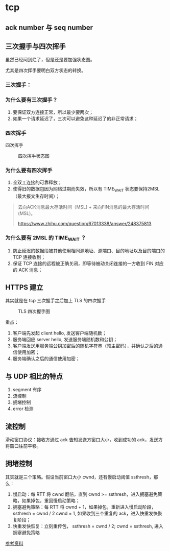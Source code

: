* tcp

** ack number 与 seq number

** 三次握手与四次挥手

虽然已经问到烂了，但是还是要加强状态图。

尤其是四次挥手要明白双方状态的转换。

*** 三次握手：

 #+CAPTION: 三次握手状态图
 #+NAMG: three-way handshake
 [[./figures/Three-way-Handshake-ex2.png]]

*** 为什么要有三次握手？

1. 要保证双方连接正常，所以最少要两次；
2. 如果一个请求延迟了，三次可以避免这种延迟了的非正常请求；

*** 四次挥手

 四次挥手
 #+CAPTION: 四次挥手状态图
 #+NAME: four-way handshake
 [[./figures/tcp_close.png]]

*** 为什么要有四次挥手

1. 全双工连接的可靠释放；
2. 使得旧的数据包因为网络过期而失效，所以有 TIME_WAIT 状态要保持2MSL（最大报文生存时间）；

#+BEGIN_QUOTE
去向ACK消息最大存活时间（MSL) + 来向FIN消息的最大存活时间(MSL)。

https://www.zhihu.com/question/67013338/answer/248375813
#+END_QUOTE

*** 为什么要有 2MSL 的 TIME_WAIT ？

1. 防止延迟的数据段被其他使用相同源地址、源端口、目的地址以及目的端口的 TCP 连接收到；
2. 保证 TCP 连接的远程被正确关闭，即等待被动关闭连接的一方收到 FIN 对应的 ACK 消息；

** HTTPS 建立

其实就是在 tcp 三次握手之后加上 TLS 的四次握手

#+CAPTION: TLS 四次握手图
[[https://img.draveness.me/2020-02-26-15826852384264-tls-1-2-handshake.png]]

重点：
1. 客户端先发起 client hello, 发送客户端随机数；
2. 服务端回应 server hello, 发送服务端随机数和公钥；
3. 客户端发送用服务端公钥加密后的随机字符串（预主密码），并确认之后的通信使用加密；
4. 服务端确认之后的通信使用加密；

** 与 UDP 相比的特点

1. segment 有序
2. 流控制 
3. 拥堵控制
4. error 检测

** 流控制

滑动窗口协议：接收方通过 ack 告知发送方窗口大小，收到成功的 ack，发送方将窗口往前平移。

** 拥堵控制

其实就是三个策略。假设当前窗口大小 cwnd，还有慢启动阈值 ssthresh，那么：

1. 慢启动：每 RTT 将 cwnd 翻倍，直到 cwnd >= ssthresh，进入拥塞避免策略，如果掉包，重回慢启动策略；
2. 拥塞避免策略：每 RTT 将 cwnd + 1，如果掉包，重新进入慢启动阶段，ssthresh = cwnd / 2 cwnd = 1, 如果收到三个重复的 ack，进入快重发快恢复阶段；
3. 快重发快恢复：立刻重传包， ssthresh = cwnd / 2; cwnd = ssthresh, 进入拥塞避免策略

[[https://juejin.im/post/5d9f14cff265da5b783f0574][参考资料]]

